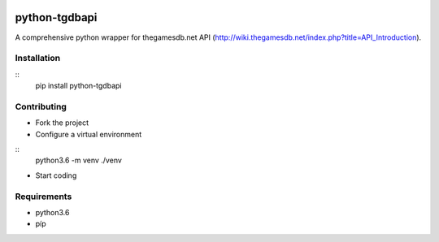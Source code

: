 .. image:: https://travis-ci.org/mabernardo/python-tgdbapi.svg?branch=master
    :target: https://travis-ci.org/mabernardo/python-tgdbapi

python-tgdbapi
==============

A comprehensive python wrapper for thegamesdb.net API (http://wiki.thegamesdb.net/index.php?title=API_Introduction).

Installation
------------

::
    pip install python-tgdbapi


Contributing
------------
- Fork the project

- Configure a virtual environment

::
    python3.6 -m venv ./venv


- Start coding

Requirements
------------
- python3.6
- píp